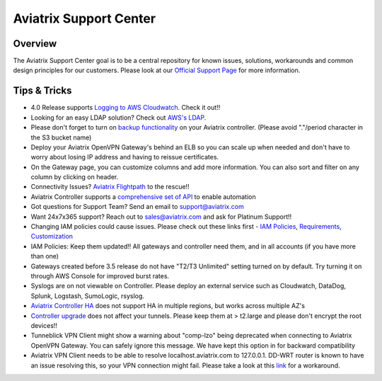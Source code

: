 .. meta::
   :description: Aviatrix Support Center
   :keywords: Aviatrix, Support, Support Center

===========================================================================
Aviatrix Support Center
===========================================================================

Overview
--------

The Aviatrix Support Center goal is to be a central repository for known issues, solutions, workarounds and common design principles for our customers. Please look at our `Official Support Page <http://www.aviatrix.com/support>`_ for more information.



Tips & Tricks
-------------

* 4.0 Release supports `Logging to AWS Cloudwatch <https://docs.aviatrix.com/HowTos/cloudwatch.html>`_. Check it out!!
* Looking for an easy LDAP solution? Check out `AWS's LDAP <https://aws.amazon.com/directoryservice/faqs/>`_. 
* Please don't forget to turn on `backup functionality <https://docs.aviatrix.com/HowTos/controller_backup.html>`_ on your Aviatrix controller. (Please avoid "."/period character in the S3 bucket name)
* Deploy your Aviatrix OpenVPN Gateway's behind an ELB so you can scale up when needed and don't have to worry about losing IP address and having to reissue certificates.
* On the Gateway page, you can customize columns and add more information. You can also sort and filter on any column by clicking on header.
* Connectivity Issues? `Aviatrix Flightpath <https://docs.aviatrix.com/HowTos/flightpath_deployment_guide.html>`_ to the rescue!!
* Aviatrix Controller supports a `comprehensive set of API <https://s3-us-west-2.amazonaws.com/avx-apidoc/index.htm>`_ to enable automation
* Got questions for Support Team? Send an email to support@aviatrix.com
* Want 24x7x365 support? Reach out to sales@aviatrix.com and ask for Platinum Support!!
* Changing IAM policies could cause issues. Please check out these links first - `IAM Policies <https://docs.aviatrix.com/HowTos/iam_policies.html>`_, `Requirements <https://docs.aviatrix.com/HowTos/aviatrix_iam_policy_requirements.html>`_, `Customization <https://docs.aviatrix.com/HowTos/customize_aws_iam_policy.html>`_
* IAM Policies: Keep them updated!! All gateways and controller need them, and in all accounts (if you have more than one)
* Gateways created before 3.5 release do not have "T2/T3 Unlimited" setting turned on by default. Try turning it on through AWS Console for improved burst rates.
* Syslogs are on not viewable on Controller. Please deploy an external service such as Cloudwatch, DataDog, Splunk, Logstash, SumoLogic, rsyslog.
* `Aviatrix Controller HA <https://docs.aviatrix.com/HowTos/controller_ha.html>`_ does not support HA in multiple regions, but works across multiple AZ's
* `Controller upgrade <https://docs.aviatrix.com/HowTos/inline_upgrade.html>`_ does not affect your tunnels. Please keep them at > t2.large and please don't encrypt the root devices!!
* Tunneblick VPN Client might show a warning about "comp-lzo" being deprecated when connecting to Aviatrix OpenVPN Gateway. You can safely ignore this message. We have kept this option in for backward compatibility
* Aviatrix VPN Client needs to be able to resolve localhost.aviatrix.com to 127.0.0.1. DD-WRT router is known to have an issue resolving this, so your VPN connection might fail. Please take a look at this `link <https://forum.dd-wrt.com/phpBB2/viewtopic.php?p=1064711>`_ for a workaround.
